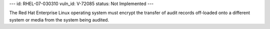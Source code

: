 ---
id: RHEL-07-030310
vuln_id: V-72085
status: Not Implemented
---

The Red Hat Enterprise Linux operating system must encrypt the transfer of audit records off-loaded onto a different system or media from the system being audited.
